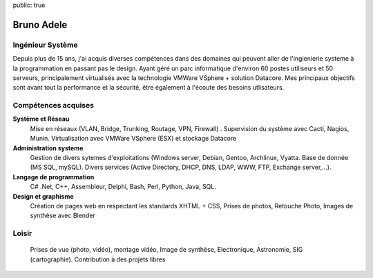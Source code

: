 public: true

Bruno Adele
===============

.. image:: /static/bruno.jpg
    :alt: Ma photo
    :align: right

Ingénieur Système
-----------------

Depuis plus de 15 ans, j'ai acquis diverses compétences dans des domaines qui peuvent aller de l'ingienierie systeme à la programmation en passant pas le design. Ayant géré un parc informatique d'environ 60 postes utiliseurs et 50 serveurs, principalement virtualisés avec la technologie VMWare VSphere + solution Datacore. Mes principaux objectifs sont avant tout la performance et la sécurité, être également à l'écoute des besoins utlisateurs.


Compétences acquises
--------------------

**Système et Réseau**
  Mise en réseaux (VLAN, Bridge, Trunking, Routage, VPN, Firewall) . Supervision du système avec Cacti, Nagios, Munin. Virtualisation avec VMWare VSphere (ESX) et stockage Datacore

**Administration systeme**
  Gestion de divers sytemes d'exploitations (Windows server, Debian, Gentoo, Archlinux, Vyatta. Base de donnée (MS SQL, mySQL). Divers services (Active Directory, DHCP, DNS, LDAP, WWW, FTP, Exchange server,...).

**Langage de programmation**
  C# .Net, C++, Assembleur, Delphi, Bash, Perl, Python, Java, SQL.

**Design et graphisme**
  Création de pages web en respectant les standards XHTML + CSS, Prises de photos, Retouche Photo, Images de synthèse avec Blender



Loisir
------
  Prises de vue (photo, vidéo), montage vidéo, Image de synthèse, Electronique, Astronomie, SIG (cartographie). Contribution à des projets libres
